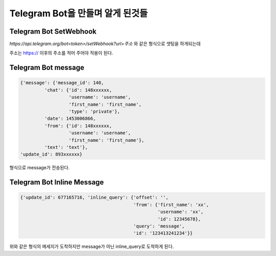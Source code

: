 Telegram Bot을 만들며 알게 된것들
=================================
Telegram Bot SetWebhook
------------------------
`https://api.telegram.org/bot<token>/setWebhook?url=주소` 와 같은 형식으로 셋팅을 하게되는데

주소는 https:// 이후의 주소를 적어 주어야 적용이 된다.

Telegram Bot message
--------------------

.. code-block:: json

    {'message': {'message_id': 140,
             'chat': {'id': 148xxxxxx,
                      'username': 'username',
                      'first_name': 'first_name',
                      'type': 'private'},
             'date': 1453006866,
             'from': {'id': 148xxxxxx,
                      'username': 'username',
                      'first_name': 'first_name'},
             'text': 'text'},
    'update_id': 893xxxxxx}

형식으로 message가 전송된다.

Telegram Bot Inline Message
---------------------------

.. code-block:: json

    {'update_id': 677165716, 'inline_query': {'offset': '',
                                              'from': {'first_name': 'xx',
                                                       'username': 'xx',
                                                       'id': 12345678},
                                              'query': 'message', 
                                              'id': '123413241234'}}


위와 같은 형식의 메세지가 도착하지만 message가 아닌 inline_query로 도착하게 된다.
